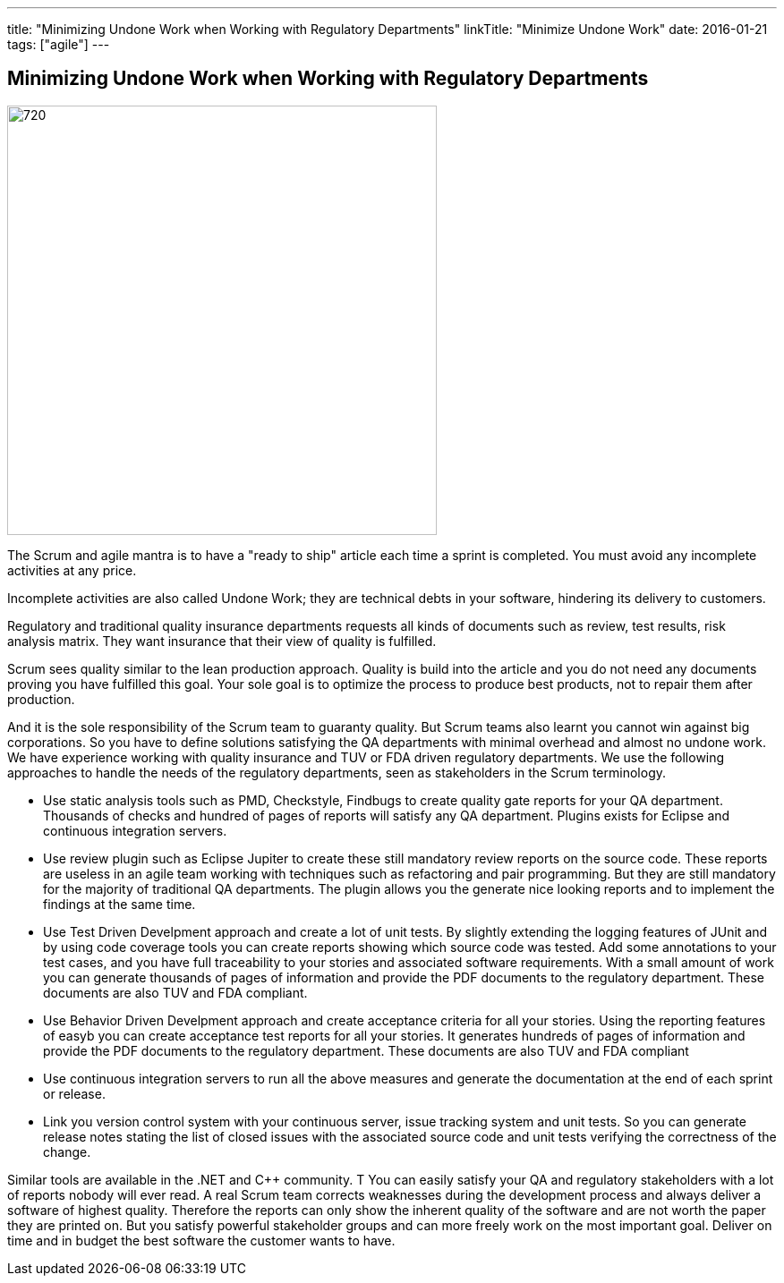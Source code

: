 ---
title: "Minimizing Undone Work when Working with Regulatory Departments"
linkTitle: "Minimize Undone Work"
date: 2016-01-21
tags: ["agile"]
---

== Minimizing Undone Work when Working with Regulatory Departments
:author: Marcel Baumann
:email: <marcel.baumann@tangly.net>
:homepage: https://www.tangly.net/
:company: https://www.tangly.net/[tangly llc]
:copyright: CC-BY-SA 4.0

image::2016-01-01-head.jpg[720, 480, role=left]
The Scrum and agile mantra is to have a "ready to ship" article each time a sprint is completed.
You must avoid any incomplete activities at any price.

Incomplete activities are also called Undone Work; they are technical debts in your software, hindering its delivery to customers.

Regulatory and traditional quality insurance departments requests all kinds of documents such as review, test results, risk analysis matrix.
They want insurance that their view of quality is fulfilled.

Scrum sees quality similar to the lean production approach.
Quality is build into the article and you do not need any documents proving you have fulfilled this goal.
Your sole goal is to optimize the process to produce best products, not to repair them after production.

And it is the sole responsibility of the Scrum team to guaranty quality.
But Scrum teams also learnt you cannot win against big corporations.
So you have to define solutions satisfying the QA departments with minimal overhead and almost no undone work.
We have experience working with quality insurance and TUV or FDA driven regulatory departments.
We use the following approaches to handle the needs of the regulatory departments, seen as stakeholders in the Scrum terminology.

* Use static analysis tools such as PMD, Checkstyle, Findbugs to create quality gate reports for your QA department.
 Thousands of checks and hundred of pages of reports will satisfy any QA department. Plugins exists for Eclipse and continuous integration servers.
* Use review plugin such as Eclipse Jupiter to create these still mandatory review reports on the source code.
 These reports are useless in an agile team working with techniques such as refactoring and pair programming.
 But they are still mandatory for the majority of traditional QA departments.
 The plugin allows you the generate nice looking reports and to implement the findings at the same time.
* Use Test Driven Develpment approach and create a lot of unit tests.
 By slightly extending the logging features of JUnit and by using code coverage tools you can create reports showing which source code was tested.
 Add some annotations to your test cases, and you have full traceability to your stories and associated software requirements.
 With a small amount of work you can generate thousands of pages of information and provide the PDF documents to the regulatory department.
 These documents are also TUV and FDA compliant.
* Use Behavior Driven Develpment approach and create acceptance criteria for all your stories.
 Using the reporting features of easyb you can create acceptance test reports for all your stories.
 It generates hundreds of pages of information and provide the PDF documents to the regulatory department.
 These documents are also TUV and FDA compliant
* Use continuous integration servers to run all the above measures and generate the documentation at the end of each sprint or release.
* Link you version control system with your continuous server, issue tracking system and unit tests.
 So you can generate release notes stating the list of closed issues with the associated source code and unit tests verifying the correctness of the change.

Similar tools are available in the .NET and C++ community. T
You can easily satisfy your QA and regulatory stakeholders with a lot of reports nobody will ever read.
A real Scrum team corrects weaknesses during the development process and always deliver a software of highest quality.
Therefore the reports can only show the inherent quality of the software and are not worth the paper they are printed on.
But you satisfy powerful stakeholder groups and can more freely work on the most important goal.
Deliver on time and in budget the best software the customer wants to have.
